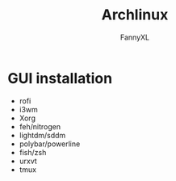 #+TITLE: Archlinux
#+DESCRIPTION: Archlinux Learn
#+AUTHOR: FannyXL
* GUI installation
- rofi
- i3wm
- Xorg
- feh/nitrogen
- lightdm/sddm
- polybar/powerline
- fish/zsh
- urxvt
- tmux
